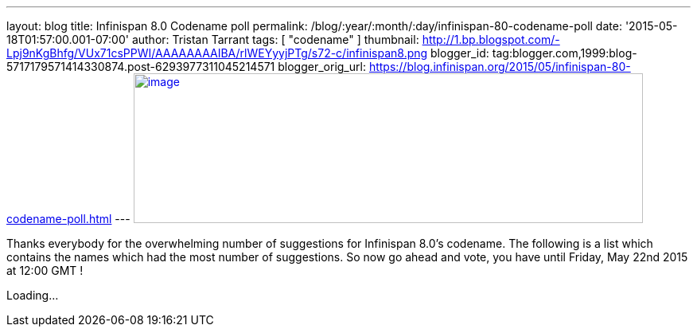 ---
layout: blog
title: Infinispan 8.0 Codename poll
permalink: /blog/:year/:month/:day/infinispan-80-codename-poll
date: '2015-05-18T01:57:00.001-07:00'
author: Tristan Tarrant
tags: [ "codename" ]
thumbnail: http://1.bp.blogspot.com/-Lpj9nKgBhfg/VUx71csPPWI/AAAAAAAAIBA/rlWEYyyjPTg/s72-c/infinispan8.png
blogger_id: tag:blogger.com,1999:blog-5717179571414330874.post-6293977311045214571
blogger_orig_url: https://blog.infinispan.org/2015/05/infinispan-80-codename-poll.html
---
http://1.bp.blogspot.com/-Lpj9nKgBhfg/VUx71csPPWI/AAAAAAAAIBA/rlWEYyyjPTg/s1600/infinispan8.png[image:http://1.bp.blogspot.com/-Lpj9nKgBhfg/VUx71csPPWI/AAAAAAAAIBA/rlWEYyyjPTg/s640/infinispan8.png[image,width=640,height=188]]



Thanks everybody for the overwhelming number of suggestions for
Infinispan 8.0's codename. The following is a list which contains the
names which had the most number of suggestions. So now go ahead and
vote, you have until Friday, May 22nd 2015 at 12:00 GMT !

Loading...
